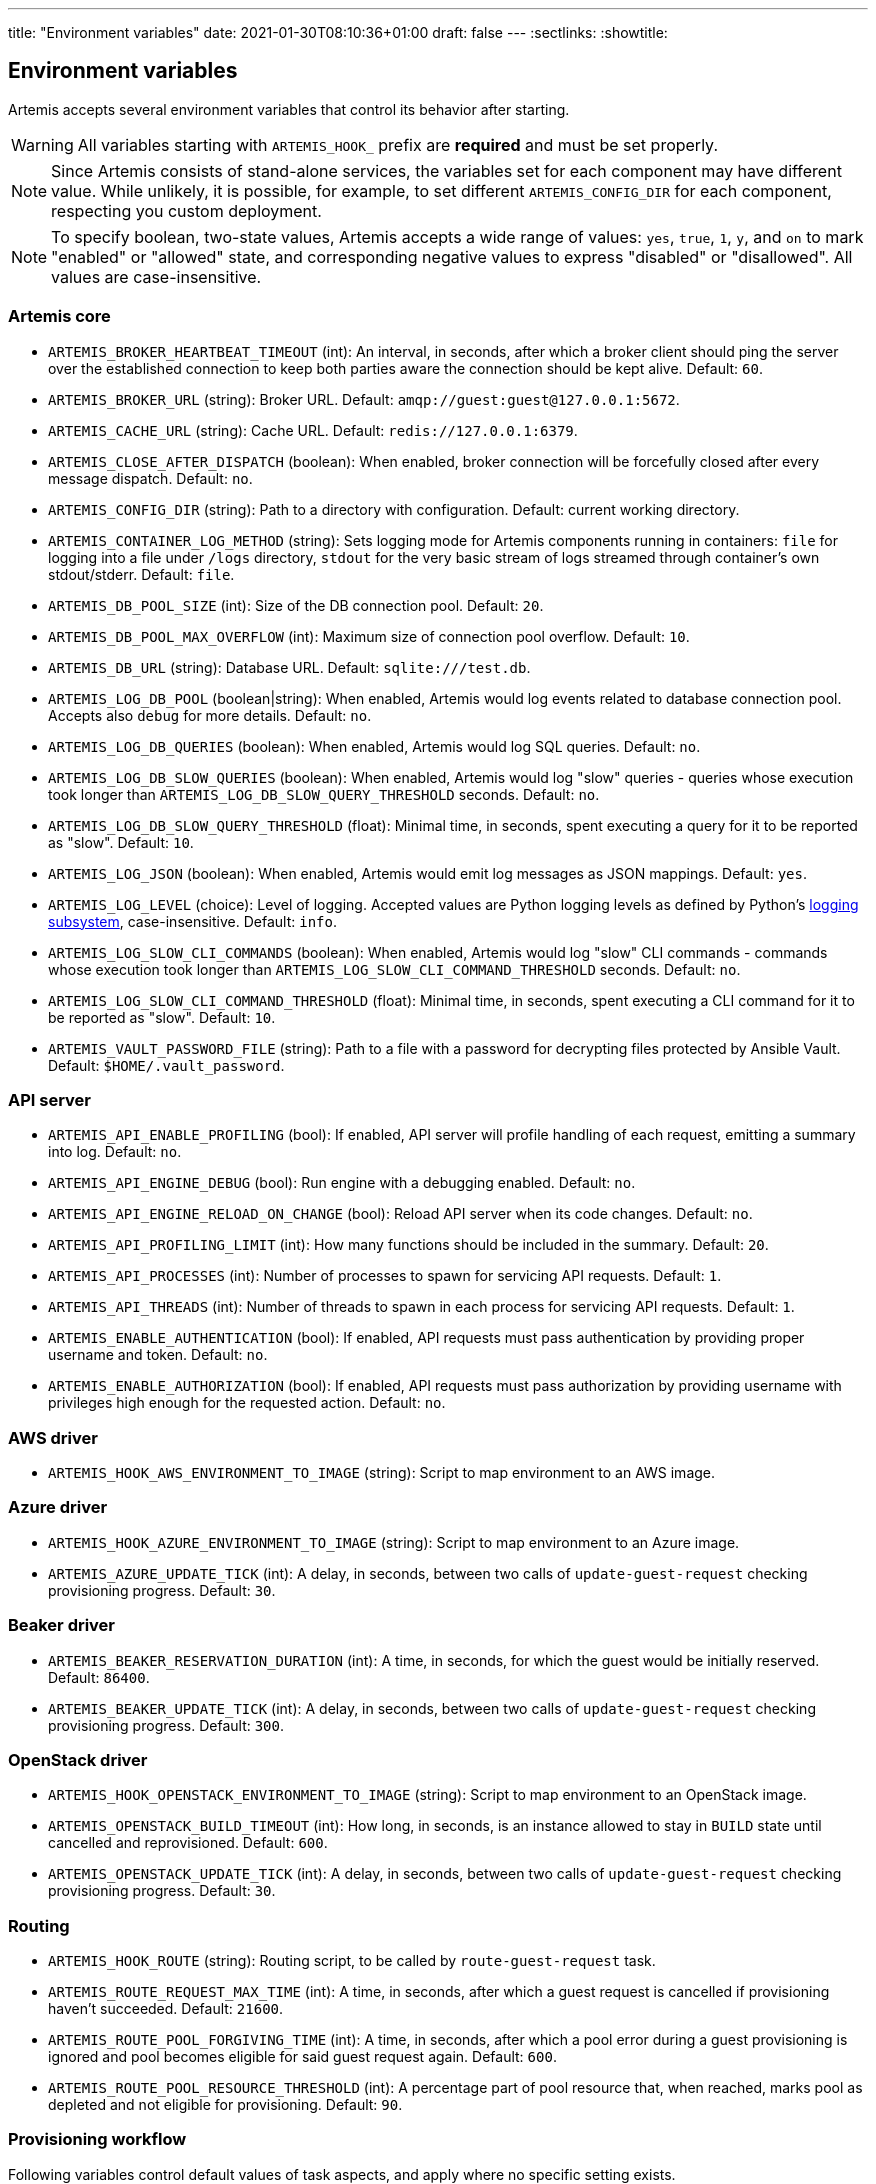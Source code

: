 ---
title: "Environment variables"
date: 2021-01-30T08:10:36+01:00
draft: false
---
:sectlinks:
:showtitle:

== Environment variables

Artemis accepts several environment variables that control its behavior after starting.

[WARNING]
====
All variables starting with `ARTEMIS_HOOK_` prefix are *required* and must be set properly.
====

[NOTE]
====
Since Artemis consists of stand-alone services, the variables set for each component may have different value. While unlikely, it is possible, for example, to set different `ARTEMIS_CONFIG_DIR` for each component, respecting you custom deployment.
====

[NOTE]
====
To specify boolean, two-state values, Artemis accepts a wide range of values: `yes`, `true`, `1`, `y`, and `on` to mark
"enabled" or "allowed" state, and corresponding negative values to express "disabled" or "disallowed". All values are
case-insensitive.
====

=== Artemis core

* `ARTEMIS_BROKER_HEARTBEAT_TIMEOUT` (int): An interval, in seconds, after which a broker client should ping the server over the established connection to keep both parties aware the connection should be kept alive. Default: `60`.
* `ARTEMIS_BROKER_URL` (string): Broker URL. Default: `amqp://guest:guest@127.0.0.1:5672`.
* `ARTEMIS_CACHE_URL` (string): Cache URL. Default: `redis://127.0.0.1:6379`.
* `ARTEMIS_CLOSE_AFTER_DISPATCH` (boolean): When enabled, broker connection will be forcefully closed after every message dispatch. Default: `no`.
* `ARTEMIS_CONFIG_DIR` (string): Path to a directory with configuration. Default: current working directory.
* `ARTEMIS_CONTAINER_LOG_METHOD` (string): Sets logging mode for Artemis components running in containers: `file` for logging into a file under `/logs` directory, `stdout` for the very basic stream of logs streamed through container's own stdout/stderr. Default: `file`.
* `ARTEMIS_DB_POOL_SIZE` (int): Size of the DB connection pool. Default: `20`.
* `ARTEMIS_DB_POOL_MAX_OVERFLOW` (int): Maximum size of connection pool overflow. Default: `10`.
* `ARTEMIS_DB_URL` (string): Database URL. Default: `sqlite:///test.db`.
* `ARTEMIS_LOG_DB_POOL` (boolean|string): When enabled, Artemis would log events related to database connection pool. Accepts also `debug` for more details. Default: `no`.
* `ARTEMIS_LOG_DB_QUERIES` (boolean): When enabled, Artemis would log SQL queries. Default: `no`.
* `ARTEMIS_LOG_DB_SLOW_QUERIES` (boolean): When enabled, Artemis would log "slow" queries - queries whose execution took longer than `ARTEMIS_LOG_DB_SLOW_QUERY_THRESHOLD` seconds. Default: `no`.
* `ARTEMIS_LOG_DB_SLOW_QUERY_THRESHOLD` (float): Minimal time, in seconds, spent executing a query for it to be reported as "slow". Default: `10`.
* `ARTEMIS_LOG_JSON` (boolean): When enabled, Artemis would emit log messages as JSON mappings. Default: `yes`.
* `ARTEMIS_LOG_LEVEL` (choice): Level of logging. Accepted values are Python logging levels as defined by Python's https://docs.python.org/3.7/library/logging.html#levels[logging subsystem], case-insensitive. Default: `info`.
* `ARTEMIS_LOG_SLOW_CLI_COMMANDS` (boolean): When enabled, Artemis would log "slow" CLI commands - commands whose execution took longer than `ARTEMIS_LOG_SLOW_CLI_COMMAND_THRESHOLD` seconds. Default: `no`.
* `ARTEMIS_LOG_SLOW_CLI_COMMAND_THRESHOLD` (float): Minimal time, in seconds, spent executing a CLI command for it to be reported as "slow". Default: `10`.
* `ARTEMIS_VAULT_PASSWORD_FILE` (string): Path to a file with a password for decrypting files protected by Ansible Vault. Default: `$HOME/.vault_password`.

=== API server

* `ARTEMIS_API_ENABLE_PROFILING` (bool): If enabled, API server will profile handling of each request, emitting a summary into log. Default: `no`.
* `ARTEMIS_API_ENGINE_DEBUG` (bool): Run engine with a debugging enabled. Default: `no`.
* `ARTEMIS_API_ENGINE_RELOAD_ON_CHANGE` (bool): Reload API server when its code changes. Default: `no`.
* `ARTEMIS_API_PROFILING_LIMIT` (int): How many functions should be included in the summary. Default: `20`.
* `ARTEMIS_API_PROCESSES` (int): Number of processes to spawn for servicing API requests. Default: `1`.
* `ARTEMIS_API_THREADS` (int): Number of threads to spawn in each process for servicing API requests. Default: `1`.
* `ARTEMIS_ENABLE_AUTHENTICATION` (bool): If enabled, API requests must pass authentication by providing proper username and token. Default: `no`.
* `ARTEMIS_ENABLE_AUTHORIZATION` (bool): If enabled, API requests must pass authorization by providing username with privileges high enough for the requested action. Default: `no`.


=== AWS driver

* `ARTEMIS_HOOK_AWS_ENVIRONMENT_TO_IMAGE` (string): Script to map environment to an AWS image.

=== Azure driver

* `ARTEMIS_HOOK_AZURE_ENVIRONMENT_TO_IMAGE` (string): Script to map environment to an Azure image.
* `ARTEMIS_AZURE_UPDATE_TICK` (int): A delay, in seconds, between two calls of `update-guest-request` checking provisioning progress. Default: `30`.

=== Beaker driver

* `ARTEMIS_BEAKER_RESERVATION_DURATION` (int): A time, in seconds, for which the guest would be initially reserved. Default: `86400`.
* `ARTEMIS_BEAKER_UPDATE_TICK` (int): A delay, in seconds, between two calls of `update-guest-request` checking provisioning progress. Default: `300`.

=== OpenStack driver

* `ARTEMIS_HOOK_OPENSTACK_ENVIRONMENT_TO_IMAGE` (string): Script to map environment to an OpenStack image.
* `ARTEMIS_OPENSTACK_BUILD_TIMEOUT` (int): How long, in seconds, is an instance allowed to stay in `BUILD` state until cancelled and reprovisioned. Default: `600`.
* `ARTEMIS_OPENSTACK_UPDATE_TICK` (int): A delay, in seconds, between two calls of `update-guest-request` checking provisioning progress. Default: `30`.

=== Routing

* `ARTEMIS_HOOK_ROUTE` (string): Routing script, to be called by `route-guest-request` task.
* `ARTEMIS_ROUTE_REQUEST_MAX_TIME` (int): A time, in seconds, after which a guest request is cancelled if provisioning haven't succeeded. Default: `21600`.
* `ARTEMIS_ROUTE_POOL_FORGIVING_TIME` (int): A time, in seconds, after which a pool error during a guest provisioning is ignored and pool becomes eligible for said guest request again. Default: `600`.
* `ARTEMIS_ROUTE_POOL_RESOURCE_THRESHOLD` (int): A percentage part of pool resource that, when reached, marks pool as depleted and not eligible for provisioning. Default: `90`.

=== Provisioning workflow

Following variables control default values of task aspects, and apply where no specific setting exists.

* `ARTEMIS_ACTOR_DEFAULT_RETRIES` (int): A number of time a failing task get retried. Serves as a default value for tasks without custom setting. Default: `5`.
* `ARTEMIS_ACTOR_DEFAULT_MIN_BACKOFF` (int): The lowest possible delay, in seconds, before the next attempt to run a failed task. Default: `15`.
* `ARTEMIS_ACTOR_DEFAULT_MAX_BACKOFF` (int): The biggest possible delay, in seconds, before the next attempt to run a failed task. Default: `60`.
* `ARTEMIS_ACTOR_DELAY_UNIFORM_SPREAD` (int): A range, in seconds, by which can a task delay be modified before use. For example, with `ARTEMIS_ACTOR_DELAY_UNIFORM_SPREAD=7` every delay is changed by a random number from range `\<-7, +7>` seconds. Default: `5`.
* `ARTEMIS_ACTOR_DISPATCH_PREPARE_DELAY` (int): A delay, in second, between successful acquire of a cloud instance and dispatching of post-acquire preparation tasks. Default: `60`.

Besides the variables listed above, Artemis accepts variables affecting particular tasks - the name of these variables contains upper-cased task name, with underscores replacing dashes. For example, to influence task named `foo-bar`, Artemis would accept variables named `ARTEMIS_ACTOR_FOO_BAR_...`.

Following variables override defaults specified by `ARTEMIS_ACTOR_DEFAULT_*` variables for a given task:

* `ARTEMIS_ACTOR_*_RETRIES`
* `ARTEMIS_ACTOR_*_MIN_BACKOFF`
* `ARTEMIS_ACTOR_*_MAX_BACKOFF`

Periodically executed tasks accept following variable controlling the schedule:

* `ARTEMIS_ACTOR_*_SCHEDULE` (str): A Cron-like schedule specification, e.g. `*/7 * * * *`. The default value depends on the task.

Prepare stage SSH connection verification timeout is configurable using:

* `ARTEMIS_PREPARE_VERIFY_SSH_CONNECT_TIMEOUT` (int): Global SSH connection timeout, in seconds. Default: `15`.

Besides this variable, it is possible to override the timeout value per pool:

* `ARTEMIS_PREPARE_VERIFY_SSH_CONNECT_TIMEOUT_*` (int): Pool-specific SSH connection timeout value, in seconds. The environmental variable is suffixed with uppercased pool name. For example for pool named `foo` the variable name would be `ARTEMIS_PREPARE_VERIFY_SSH_CONNECT_TIMEOUT_FOO`. If not defined, global value is used.

==== Pool resource cleanup

The process taking care of releasing allocated pool resources is triggered every time Artemis no longer needs to keep them around.

* `ARTEMIS_DISPATCH_RESOURCE_CLEANUP_DELAY` (int): A delay, in seconds, to schedule pool resources release with. Instead of running as soon as possible, it would be delayed.

=== Task queues

Every dispatched task is assigned to one queue. By default, a single queue named `default` is used. To override this setting, following variable is accepted, specifying a queue name to use instead of `default`:

* `ARTEMIS_ACTOR_*_QUEUE`

[NOTE]
====
There is no variable controling the default queue name. This name is hard-coded to be `default`.
====

=== Task priorities

Every dispatched task is given a priority. By default, a priority named `DEFAULT` is used, with exception of tasks crucial for the well-being of the provisioning workflow. To override priority this setting, following variable is accepted, specifying a priority to instead of the one given by developers:

* `ARTEMIS_ACTOR_*_PRIORITY`

Following values are accepted as priority specifications:

* `HIGH` - equals `100`.
* `DEFAULT` - equals `200`.
* `LOW` - equals `300`.
* any integer value.
+
[INFO]
====
Despite being called _priority_, *the lower value, the sooner the task would be executed!* Think of it as a ticket number: the lower number, the sooner you are served.
====

[NOTE]
====
There is no variable controling the default priority. These are hard-coded to correspond the importance of each task.
====

